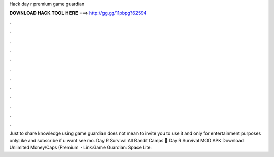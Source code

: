 Hack day r premium game guardian

𝐃𝐎𝐖𝐍𝐋𝐎𝐀𝐃 𝐇𝐀𝐂𝐊 𝐓𝐎𝐎𝐋 𝐇𝐄𝐑𝐄 ===> http://gg.gg/11pbpg?62594

.

.

.

.

.

.

.

.

.

.

.

.

Just to share knowledge using game guardian does not mean to invite you to use it and only for entertainment purposes onlyLike and subscribe if u want see mo. Day R Survival All Bandit Camps 🤙 Day R Survival MOD APK Download Unlimited Money/Caps (Premium   · Link:Game Guardian: Space Lite: